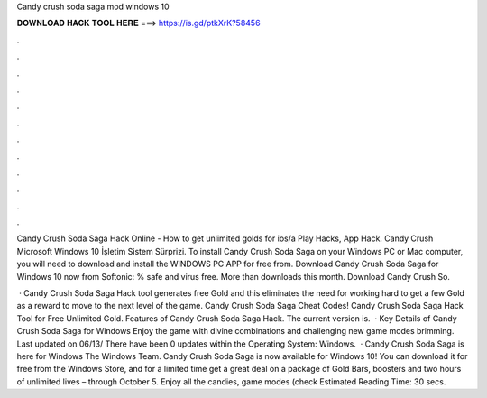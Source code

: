 Candy crush soda saga mod windows 10



𝐃𝐎𝐖𝐍𝐋𝐎𝐀𝐃 𝐇𝐀𝐂𝐊 𝐓𝐎𝐎𝐋 𝐇𝐄𝐑𝐄 ===> https://is.gd/ptkXrK?58456



.



.



.



.



.



.



.



.



.



.



.



.

Candy Crush Soda Saga Hack Online - How to get unlimited golds for ios/a Play Hacks, App Hack. Candy Crush Microsoft Windows 10 İşletim Sistem Sürprizi. To install Candy Crush Soda Saga on your Windows PC or Mac computer, you will need to download and install the WINDOWS PC APP for free from. Download Candy Crush Soda Saga for Windows 10 now from Softonic: % safe and virus free. More than downloads this month. Download Candy Crush So.

 · Candy Crush Soda Saga Hack tool generates free Gold and this eliminates the need for working hard to get a few Gold as a reward to move to the next level of the game. Candy Crush Soda Saga Cheat Codes! Candy Crush Soda Saga Hack Tool for Free Unlimited Gold. Features of Candy Crush Soda Saga Hack. The current version is.  · Key Details of Candy Crush Soda Saga for Windows Enjoy the game with divine combinations and challenging new game modes brimming. Last updated on 06/13/ There have been 0 updates within the Operating System: Windows.  · Candy Crush Soda Saga is here for Windows The Windows Team. Candy Crush Soda Saga is now available for Windows 10! You can download it for free from the Windows Store, and for a limited time get a great deal on a package of Gold Bars, boosters and two hours of unlimited lives – through October 5. Enjoy all the candies, game modes (check Estimated Reading Time: 30 secs.
